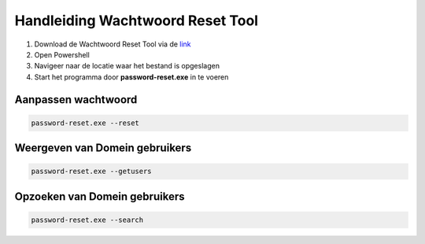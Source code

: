 Handleiding Wachtwoord Reset Tool
=================================

1. Download de Wachtwoord Reset Tool via de `link <https://github.com/jebr/wachtwoord-reset-tool/blob/main/password-reset.exe>`_
2. Open Powershell
3. Navigeer naar de locatie waar het bestand is opgeslagen
4. Start het programma door **password-reset.exe** in te voeren

Aanpassen wachtwoord
--------------------
.. code-block:: bash

   password-reset.exe --reset

Weergeven van Domein gebruikers
-------------------------------
.. code-block:: bash

   password-reset.exe --getusers

Opzoeken van Domein gebruikers
-------------------------------
.. code-block:: bash

   password-reset.exe --search

